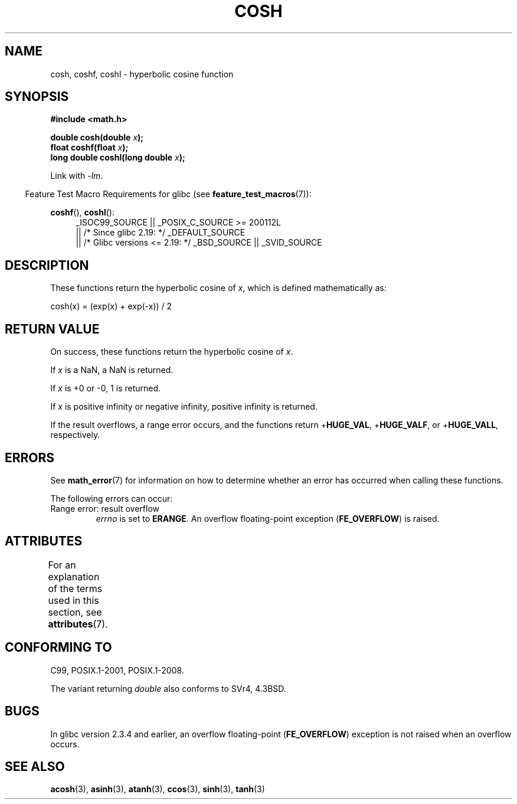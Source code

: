 .\" Copyright 1993 David Metcalfe (david@prism.demon.co.uk)
.\" and Copyright 2008, Linux Foundation, written by Michael Kerrisk
.\"     <mtk.manpages@gmail.com>
.\"
.\" %%%LICENSE_START(VERBATIM)
.\" Permission is granted to make and distribute verbatim copies of this
.\" manual provided the copyright notice and this permission notice are
.\" preserved on all copies.
.\"
.\" Permission is granted to copy and distribute modified versions of this
.\" manual under the conditions for verbatim copying, provided that the
.\" entire resulting derived work is distributed under the terms of a
.\" permission notice identical to this one.
.\"
.\" Since the Linux kernel and libraries are constantly changing, this
.\" manual page may be incorrect or out-of-date.  The author(s) assume no
.\" responsibility for errors or omissions, or for damages resulting from
.\" the use of the information contained herein.  The author(s) may not
.\" have taken the same level of care in the production of this manual,
.\" which is licensed free of charge, as they might when working
.\" professionally.
.\"
.\" Formatted or processed versions of this manual, if unaccompanied by
.\" the source, must acknowledge the copyright and authors of this work.
.\" %%%LICENSE_END
.\"
.\" References consulted:
.\"     Linux libc source code
.\"     Lewine's _POSIX Programmer's Guide_ (O'Reilly & Associates, 1991)
.\"     386BSD man pages
.\" Modified 1993-07-24 by Rik Faith (faith@cs.unc.edu)
.\" Modified 1996-06-08 by aeb
.\" Modified 2002-07-27 by Walter Harms
.\" (walter.harms@informatik.uni-oldenburg.de)
.\"
.TH COSH 3 2017-09-15 ""  "Linux Programmer's Manual"
.SH NAME
cosh, coshf, coshl \- hyperbolic cosine function
.SH SYNOPSIS
.nf
.B #include <math.h>
.PP
.BI "double cosh(double " x );
.BI "float coshf(float " x );
.BI "long double coshl(long double " x );
.fi
.PP
Link with \fI\-lm\fP.
.PP
.RS -4
Feature Test Macro Requirements for glibc (see
.BR feature_test_macros (7)):
.RE
.PP
.ad l
.BR coshf (),
.BR coshl ():
.RS 4
_ISOC99_SOURCE || _POSIX_C_SOURCE\ >=\ 200112L
    || /* Since glibc 2.19: */ _DEFAULT_SOURCE
    || /* Glibc versions <= 2.19: */ _BSD_SOURCE || _SVID_SOURCE
.RE
.ad
.SH DESCRIPTION
These functions return the hyperbolic cosine of
.IR x ,
which is defined mathematically as:
.PP
.nf
    cosh(x) = (exp(x) + exp(\-x)) / 2
.fi
.SH RETURN VALUE
On success, these functions return the hyperbolic cosine of
.IR x .
.PP
If
.I x
is a NaN, a NaN is returned.
.PP
If
.I x
is +0 or \-0, 1 is returned.
.PP
If
.I x
is positive infinity or negative infinity,
positive infinity is returned.
.PP
If the result overflows,
a range error occurs,
and the functions return
.RB + HUGE_VAL ,
.RB + HUGE_VALF ,
or
.RB + HUGE_VALL ,
respectively.
.SH ERRORS
See
.BR math_error (7)
for information on how to determine whether an error has occurred
when calling these functions.
.PP
The following errors can occur:
.TP
Range error: result overflow
.I errno
is set to
.BR ERANGE .
An overflow floating-point exception
.RB ( FE_OVERFLOW )
is raised.
.SH ATTRIBUTES
For an explanation of the terms used in this section, see
.BR attributes (7).
.TS
allbox;
lbw24 lb lb
l l l.
Interface	Attribute	Value
T{
.BR cosh (),
.BR coshf (),
.BR coshl ()
T}	Thread safety	MT-Safe
.TE
.SH CONFORMING TO
C99, POSIX.1-2001, POSIX.1-2008.
.PP
The variant returning
.I double
also conforms to
SVr4, 4.3BSD.
.SH BUGS
In glibc version 2.3.4 and earlier,
an overflow floating-point
.RB ( FE_OVERFLOW  )
exception is not raised when an overflow occurs.
.SH SEE ALSO
.BR acosh (3),
.BR asinh (3),
.BR atanh (3),
.BR ccos (3),
.BR sinh (3),
.BR tanh (3)
